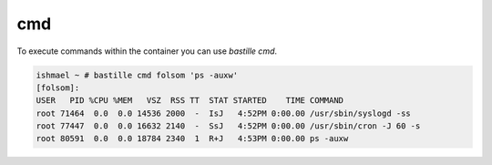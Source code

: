 ===
cmd
===

To execute commands within the container you can use `bastille cmd`.

.. code-block:: shell

  ishmael ~ # bastille cmd folsom 'ps -auxw'
  [folsom]:
  USER   PID %CPU %MEM   VSZ  RSS TT  STAT STARTED    TIME COMMAND
  root 71464  0.0  0.0 14536 2000  -  IsJ   4:52PM 0:00.00 /usr/sbin/syslogd -ss
  root 77447  0.0  0.0 16632 2140  -  SsJ   4:52PM 0:00.00 /usr/sbin/cron -J 60 -s
  root 80591  0.0  0.0 18784 2340  1  R+J   4:53PM 0:00.00 ps -auxw
